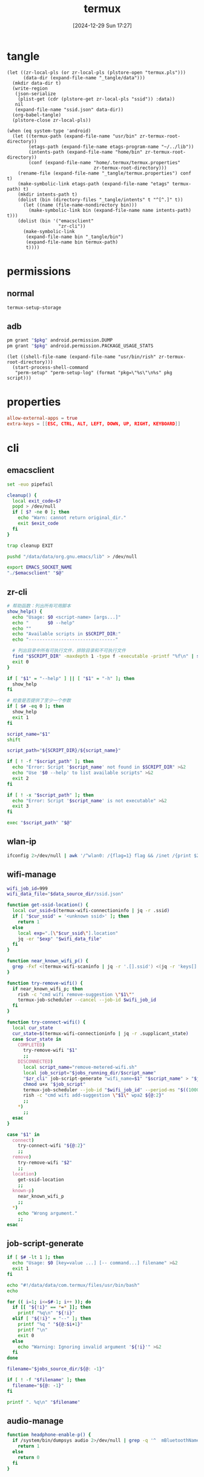 #+title:      termux
#+date:       [2024-12-29 Sun 17:27]
#+filetags:   :android:
#+identifier: 20241229T172716
#+property:   header-args:sh :var zr_cli="zr-cli" :shebang "#!/data/data/com.termux/files/usr/bin/env bash" :mkdirp t
#+property:   header-args:python :shebang "#!/data/data/com.termux/files/usr/bin/env python" :mkdirp t

* tangle
#+begin_src elisp
(let ((zr-local-pls (or zr-local-pls (plstore-open "termux.pls")))
      (data-dir (expand-file-name "_tangle/data")))
  (mkdir data-dir t)
  (write-region
   (json-serialize
    (plist-get (cdr (plstore-get zr-local-pls "ssid")) :data))
   nil
   (expand-file-name "ssid.json" data-dir))
  (org-babel-tangle)
  (plstore-close zr-local-pls))

(when (eq system-type 'android)
  (let ((termux-path (expand-file-name "usr/bin" zr-termux-root-directory))
        (etags-path (expand-file-name etags-program-name "~/../lib"))
        (intents-path (expand-file-name "home/bin" zr-termux-root-directory))
        (conf (expand-file-name "home/.termux/termux.properties"
                                zr-termux-root-directory)))
    (rename-file (expand-file-name "_tangle/termux.properties") conf t)
    (make-symbolic-link etags-path (expand-file-name "etags" termux-path) t)
    (mkdir intents-path t)
    (dolist (bin (directory-files "_tangle/intents" t "^[^.]" t))
      (let ((name (file-name-nondirectory bin)))
        (make-symbolic-link bin (expand-file-name name intents-path) t)))
    (dolist (bin '("emacsclient"
                   "zr-cli"))
      (make-symbolic-link
       (expand-file-name bin "_tangle/bin")
       (expand-file-name bin termux-path)
       t))))
#+end_src

* permissions

** normal
#+begin_src sh
termux-setup-storage
#+end_src

** adb
#+name: grant-perm
#+begin_src sh :eval no
pm grant "$pkg" android.permission.DUMP
pm grant "$pkg" android.permission.PACKAGE_USAGE_STATS
#+end_src

#+name: perm-setup
#+begin_src elisp :var pkg="com.termux" script=grant-perm[]
(let ((shell-file-name (expand-file-name "usr/bin/rish" zr-termux-root-directory)))
  (start-process-shell-command
   "perm-setup" "perm-setup-log" (format "pkg=\"%s\"\n%s" pkg script)))
#+end_src

* properties
:PROPERTIES:
:CUSTOM_ID: 3bb71465-c2e2-4dc1-8987-6997f6d6f9a6
:END:
#+begin_src conf :mkdirp t :tangle (zr-org-by-tangle-dir "termux.properties")
allow-external-apps = true
extra-keys = [[ESC, CTRL, ALT, LEFT, DOWN, UP, RIGHT, KEYBOARD]]
#+end_src

* cli
:PROPERTIES:
:tangle-dir: _tangle/bin
:END:

** emacsclient
:PROPERTIES:
:CUSTOM_ID: 4bf09652-8c4c-44ad-96bf-7335f0efe5b5
:END:
#+begin_src sh :tangle (zr-org-by-tangle-dir "emacsclient") :var EMACS_SOCKET_NAME=(expand-file-name server-name server-socket-dir) emacsclient=(symbol-value 'emacsclient-program-name)
set -euo pipefail

cleanup() {
  local exit_code=$?
  popd > /dev/null
  if [ $? -ne 0 ]; then
    echo "Warn: cannot return original_dir."
    exit $exit_code
  fi
}

trap cleanup EXIT

pushd "/data/data/org.gnu.emacs/lib" > /dev/null

export EMACS_SOCKET_NAME
"./$emacsclient" "$@"
#+end_src





** zr-cli
:PROPERTIES:
:CUSTOM_ID: cd695924-23b2-4407-886a-6a8c96138465
:END:
#+begin_src sh :tangle (zr-org-by-tangle-dir "zr-cli") :var SCRIPT_DIR=(expand-file-name "_tangle/bin")
# 帮助函数：列出所有可用脚本
show_help() {
  echo "Usage: $0 <script-name> [args...]"
  echo "       $0 --help"
  echo ""
  echo "Available scripts in $SCRIPT_DIR:"
  echo "--------------------------------"
  
  # 列出目录中所有可执行文件，排除目录和不可执行文件
  find "$SCRIPT_DIR" -maxdepth 1 -type f -executable -printf "%f\n" | sort
  exit 0
}

if [ "$1" = "--help" ] || [ "$1" = "-h" ]; then
  show_help
fi

# 检查是否提供了至少一个参数
if [ $# -eq 0 ]; then
  show_help
  exit 1
fi

script_name="$1"
shift

script_path="${SCRIPT_DIR}/${script_name}"

if [ ! -f "$script_path" ]; then
  echo "Error: Script '$script_name' not found in $SCRIPT_DIR" >&2
  echo "Use '$0 --help' to list available scripts" >&2
  exit 2
fi

if [ ! -x "$script_path" ]; then
  echo "Error: Script '$script_name' is not executable" >&2
  exit 3
fi

exec "$script_path" "$@"
#+end_src

** wlan-ip
:PROPERTIES:
:CUSTOM_ID: f44b656d-5d54-46f8-be45-ffb559d35333
:END:
#+begin_src sh :tangle (zr-org-by-tangle-dir "wlan-ip")
ifconfig 2>/dev/null | awk '/^wlan0: /{flag=1} flag && /inet /{print $2; exit}'
#+end_src
** wifi-manage
:PROPERTIES:
:CUSTOM_ID: 34639262-73f0-4ab5-bfda-f1567abe017f
:END:
#+header: :var jobs_running_dir=(expand-file-name "home/running_jobs" zr-termux-root-directory)
#+header: :var data_source_dir=(expand-file-name "_tangle/data")
#+begin_src sh :tangle (zr-org-by-tangle-dir "wifi-manage")
wifi_job_id=999
wifi_data_file="$data_source_dir/ssid.json"

function get-ssid-location() {
  local cur_ssid=$(termux-wifi-connectioninfo | jq -r .ssid)
  if [ "$cur_ssid" = '<unknown ssid>' ]; then
    return 1
  else
    local exp=".[\"$cur_ssid\"].location"
    jq -er "$exp" "$wifi_data_file"
  fi
}

function near_known_wifi_p() {
  grep -Fxf <(termux-wifi-scaninfo | jq -r '.[].ssid') <(jq -r 'keys[]' "$wifi_data_file")
}

function try-remove-wifi() {
  if near_known_wifi_p; then
    rish -c "cmd wifi remove-suggestion \"$1\""
    termux-job-scheduler --cancel --job-id $wifi_job_id
  fi
}

function try-connect-wifi() {
  local cur_state
  cur_state=$(termux-wifi-connectioninfo | jq -r .supplicant_state)
  case $cur_state in
    COMPLETED)
      try-remove-wifi "$1"
      ;;
    DISCONNECTED)
      local script_name="remove-metered-wifi.sh"
      local job_script="$jobs_running_dir/$script_name"
      "$zr_cli" job-script-generate "wifi_name=$1" "$script_name" > "$job_script"
      chmod u+x "$job_script"
      termux-job-scheduler --job-id "$wifi_job_id" --period-ms "$((1000 * 60 * 15))" --battery-not-low 0 -s "$job_script"
      rish -c "cmd wifi add-suggestion \"$1\" wpa2 ${@:2}"
      ;;
    *)
      ;;
  esac
}

case "$1" in
  connect)
    try-connect-wifi "${@:2}"
    ;;
  remove)
    try-remove-wifi "$2"
    ;;
  location)
    get-ssid-location
    ;;
  known-p)
    near_known_wifi_p
    ;;
  *)
    echo "Wrong argument."
    ;;
esac
#+end_src

** job-script-generate
:PROPERTIES:
:CUSTOM_ID: ee0414ff-ad03-462c-bec9-5136f8b8a093
:END:
#+header: :var jobs_source_dir=(expand-file-name "_tangle/jobs")
#+begin_src sh :tangle (zr-org-by-tangle-dir "job-script-generate")
if [ $# -lt 1 ]; then
  echo "Usage: $0 [key=value ...] [-- command...] filename" >&2
  exit 1
fi

echo "#!/data/data/com.termux/files/usr/bin/bash"
echo

for (( i=1; i<=$#-1; i++ )); do
  if [[ "${!i}" == *=* ]]; then
    printf "%q\n" "${!i}"
  elif [ "${!i}" = "--" ]; then
    printf "%q " "${@:$i+1}"
    printf "\n"
    exit 0
  else
    echo "Warning: Ignoring invalid argument '${!i}'" >&2
  fi
done

filename="$jobs_source_dir/${@: -1}"

if [ ! -f "$filename" ]; then
  filename="${@: -1}"
fi

printf ". %q\n" "$filename"
#+end_src

** audio-manage
#+begin_src sh
function headphone-enable-p() {
  if /system/bin/dumpsys audio 2>/dev/null | grep -q '^  mBluetoothName=null$'; then
    return 1
  else
    return 0
  fi
}
#+end_src

** screen-on-p
:PROPERTIES:
:CUSTOM_ID: 8197aa92-1e58-4ca9-a15b-37e0e981d45a
:END:
https://www.reddit.com/r/termux/comments/11e2s3j/check_if_display_is_on_or_off/

Check by exit code.
#+begin_src sh :tangle (zr-org-by-tangle-dir "screen-on-p")
/system/bin/dumpsys deviceidle | grep -q "^  mScreenOn=true$"
#+end_src

** vpn-enable-p
:PROPERTIES:
:CUSTOM_ID: 19918dc2-5be8-42f4-ac59-c22e28d92fe9
:END:

Check by exit code.
#+begin_src sh :tangle (zr-org-by-tangle-dir "vpn-enable-p")
/system/bin/dumpsys vpn_management | grep -q "^    Active vpn type: 1"
#+end_src

** vpn-enable
:PROPERTIES:
:CUSTOM_ID: c62bd644-4645-402b-b530-a17e9042c68a
:END:
#+begin_src sh :tangle (zr-org-by-tangle-dir "vpn-enable")
if [ $# -ne 1 ]; then
    echo "Usage: $0 <true|false>" >&2
    exit 1
fi

vpn-toggle () {
    termux-am start -n io.nekohasekai.sagernet/io.nekohasekai.sagernet.QuickToggleShortcut >/dev/null 2>&1
}

case "$1" in
    true)
        if ! "$zr_cli" vpn-enable-p; then
            vpn-toggle
        fi
        ;;
    false)
        if "$zr_cli" vpn-enable-p; then
            vpn-toggle
        fi
        ;;
    *)
        echo "Error: Argument must be 'true' or 'false'" >&2
        exit 1
        ;;
esac
#+end_src

** tailscale-enable
:PROPERTIES:
:CUSTOM_ID: 2fa215c1-0152-4103-9817-f000fd990a68
:END:
#+begin_src sh :tangle (zr-org-by-tangle-dir "tailscale-enable")
function tailscale-broadcast() {
  termux-am broadcast -n com.tailscale.ipn/.IPNReceiver -a com.tailscale.ipn.$1
}

function tailscale-stat() {
  local content
  content=$(termux-notification-list | jq -r '.[] | select(.packageName == "com.tailscale.ipn") | .content')
  if [ "$content" = "Connected" ]; then
    return 0
  else
    return 1
  fi
}

case "$1" in
  true)
    tailscale-broadcast "CONNECT_VPN"
    ;;
  false)
    tailscale-broadcast "DISCONNECT_VPN"
    ;;
  stat)
    tailscale-stat
    ;;
  toggle)
    if tailscale-stat; then
      action="DISCONNECT_VPN"
    else
      action="CONNECT_VPN"
    fi
    tailscale-broadcast $action
    ;;
  *)
    echo "Wrong argument."
    ;;
esac
#+end_src

** wifi-enable
:PROPERTIES:
:CUSTOM_ID: de7b47e1-bdb2-4b46-a64a-f84121416c14
:END:
#+begin_src sh :tangle (zr-org-by-tangle-dir "wifi-enable")
if [ "$1" = 'true' ]; then
    rish -c 'svc wifi enable'
else
    termux-wifi-enable $*
fi
#+end_src

** mobile-enable
:PROPERTIES:
:CUSTOM_ID: 6a1151db-438b-41d2-84c0-77c1273b6be5
:END:
#+begin_src sh :tangle (zr-org-by-tangle-dir "mobile-enable")
if [ $# -ne 1 ]; then
    echo "Usage: $0 <true|false>" >&2
    exit 1
fi

case "$1" in
    true)
        rish -c 'svc data enable'
        ;;
    false)
        rish -c 'svc data disable'
        ;;
    *)
        echo "Error: Argument must be 'true' or 'false'" >&2
        exit 1
        ;;
esac
#+end_src

** wifi-mobile-switch
:PROPERTIES:
:CUSTOM_ID: 52419187-e1b8-4716-a543-3f739a676bd2
:END:
#+begin_src sh :tangle (zr-org-by-tangle-dir "wifi-mobile-switch")
if termux-wifi-connectioninfo | grep -q '^  "supplicant_state": "UNINITIALIZED"$'; then
    "$zr_cli" wifi-enable true
    "$zr_cli" mobile-enable false
else
    "$zr_cli" mobile-enable true
    "$zr_cli" wifi-enable false
fi
#+end_src

** recent-apps
:PROPERTIES:
:CUSTOM_ID: 12768000-6d66-47cd-b2a4-b2694e9c485d
:END:
#+begin_src sh :tangle (zr-org-by-tangle-dir "recent-apps")
/system/bin/dumpsys activity recents | awk -F '[ :}]' '/^  \* Recent #[[:digit:]]+:.+type=standard A=/{print $11}'
#+end_src

** kill-latest-app
:PROPERTIES:
:CUSTOM_ID: bb284853-b6aa-4e30-abe0-f0f187924df3
:END:
#+begin_src sh :tangle (zr-org-by-tangle-dir "kill-latest-app")
app=$("$zr_cli" recent-apps | head -1)

termux-toast "Killing ${app}"

rish -c "am stop-app '${app}'"
#+end_src

** feedme-fetch-and-run
:PROPERTIES:
:CUSTOM_ID: 8204b57e-cf95-4e2d-9444-e2452f9bd859
:END:
#+begin_src sh :tangle (zr-org-by-tangle-dir "feedme-fetch-and-run")
function run-feedme() {
  termux-am start com.seazon.feedme
}

if "$zr_cli" tailscale-enable stat; then
  run-feedme
else
  "$zr_cli" tailscale-enable true
  run-feedme
fi
#+end_src

** try-cmd
:PROPERTIES:
:CUSTOM_ID: da264674-2058-4b93-b4b3-7c98aab763c4
:END:
#+begin_src sh :tangle (zr-org-by-tangle-dir "try-cmd")
# 全局配置
VERSION="1.0.0"
DEFAULT_TIMEOUT=10
DEFAULT_MAX_RETRIES=3
DEFAULT_BACKOFF_FACTOR=1
MAX_WAIT_TIME=300  # 最大等待时间(秒)

# 颜色定义
RED='\033[0;31m'
GREEN='\033[0;32m'
YELLOW='\033[1;33m'
BLUE='\033[0;34m'
NC='\033[0m' # No Color

# 显示帮助信息
show_help() {
  cat <<EOF
命令重试脚本 v${VERSION}

用法: ${0##*/} [选项] -- 命令 [参数...]
选项:
  -t, --timeout SECONDS     单次超时时间（默认: ${DEFAULT_TIMEOUT}s）
  -r, --max-retries NUM     最大重试次数（默认: ${DEFAULT_MAX_RETRIES}）
  -b, --backoff FACTOR      退避因子（默认: ${DEFAULT_BACKOFF_FACTOR}，0表示禁用）
  -q, --quiet              安静模式，减少输出
  -v, --version            显示版本信息
  -h, --help               显示此帮助信息

退避算法: 等待时间 = FACTOR * (2^(重试次数-1))，最大 ${MAX_WAIT_TIME} 秒

示例:
  ${0##*/} -t 5 -r 2 -- curl -s http://example.com
  ${0##*/} -b 2 -- ./unstable_script.sh
EOF
exit 0
}

# 初始化变量
timeout=$DEFAULT_TIMEOUT
max_retries=$DEFAULT_MAX_RETRIES
backoff_factor=$DEFAULT_BACKOFF_FACTOR
quiet_mode=false
command=()

# 解析命令行参数
while [[ $# -gt 0 ]]; do
  case "$1" in
    -t|--timeout)
      timeout=$2
      shift 2
      ;;
    -r|--max-retries)
      max_retries=$2
      shift 2
      ;;
    -b|--backoff)
      backoff_factor=$2
      shift 2
      ;;
    -q|--quiet)
      quiet_mode=true
      shift
      ;;
    -v|--version)
      echo "v${VERSION}"
      exit 0
      ;;
    -h|--help)
      show_help
      ;;
    --)
      shift
      command=("$@")
      break
      ;;
    *)
      echo -e "${RED}错误: 未知参数 '$1'${NC}" >&2
      show_help
      exit 1
      ;;
  esac
done

# 参数验证函数
validate_number() {
  local value=$1 name=$2 min=$3
  if ! [[ "$value" =~ ^[0-9]+$ ]] || [[ $value -lt $min ]]; then
    echo -e "${RED}错误: ${name}必须是不小于${min}的整数${NC}" >&2
    exit 1
  fi
}

# 验证参数
validate_number "$timeout" "超时时间" 1
validate_number "$max_retries" "最大重试次数" 0
validate_number "$backoff_factor" "退避因子" 0

# 检查命令是否为空
if [[ ${#command[@]} -eq 0 ]]; then
  echo -e "${RED}错误: 必须指定要执行的命令${NC}" >&2
  show_help
  exit 1
fi

# 日志函数
log() {
  $quiet_mode && return
  echo -e "[$(date '+%Y-%m-%d %T')] $*"
}

# 执行命令函数
try_command() {
  log "${BLUE}执行: ${command[*]} (超时: ${timeout}s)${NC}"
  timeout "$timeout" "${command[@]}"
}

# 计算等待时间
calculate_wait_time() {
  local attempt=$1
  if [[ $backoff_factor -eq 0 ]]; then
    echo 0
    return
  fi

  local wait_time=$(( backoff_factor * (1 << (attempt-1)) ))
  (( wait_time > MAX_WAIT_TIME )) && wait_time=$MAX_WAIT_TIME
  echo $wait_time
}

# 主执行流程
retry_count=0
last_exit_code=0

while [[ $retry_count -le $max_retries ]]; do
  if [[ $retry_count -gt 0 ]]; then
    wait_time=$(calculate_wait_time $retry_count)
    if [[ $wait_time -gt 0 ]]; then
      log "${YELLOW}等待 ${wait_time}s 后重试...${NC}"
      sleep $wait_time
    fi
  fi

  if try_command; then
    log "${GREEN}命令执行成功${NC}"
    exit 0
  else
    last_exit_code=$?

    if [[ $last_exit_code -eq 124 ]]; then
      ((retry_count++))
      if [[ $retry_count -le $max_retries ]]; then
        log "${YELLOW}命令超时，将进行第 ${retry_count}/${max_retries} 次重试${NC}"
      fi
    else
      log "${RED}命令执行失败，退出码: ${last_exit_code}${NC}"
      break
    fi
  fi
done

log "${RED}达到最大重试次数 (${max_retries})，命令最终失败${NC}"
exit $last_exit_code
#+end_src




** stay-on-while-plugged-in
:PROPERTIES:
:CUSTOM_ID: 4d1338f0-9c67-4023-9d35-549bde1756c7
:END:
#+begin_src sh :tangle (zr-org-by-tangle-dir "stay-on-while-plugged-in")
case "$1" in
  true)
    rish -c 'settings put global stay_on_while_plugged_in 3'
    ;;
  false)
    rish -c 'settings put global stay_on_while_plugged_in 0'
    ;;
  stat)
    rish -c 'settings get global stay_on_while_plugged_in'
    ;;
  *)
    echo "Wrong argument."
    ;;
esac
#+end_src
** daemon-manager
:PROPERTIES:
:CUSTOM_ID: 5ff6ccd4-c9f5-4779-96ce-90f1cc0cfff7
:END:
#+header: :var DAEMON_DIR=(expand-file-name "_tangle/daemons")
#+begin_src sh :tangle (zr-org-by-tangle-dir "daemon") :var NOTIFICATION_GROUP="daemon"
daemon-manager() {
  local daemon_name="$1"
  local action="$2"
  local notification_id="$daemon_name-daemon"

  # Source the daemon's specific functions if they exist
  local daemon_script="$DAEMON_DIR/${daemon_name}"
  if [ -f "$daemon_script" ]; then
    source "$daemon_script"
  fi

  # Check if required functions are defined
  if ! declare -f "stat" >/dev/null || \
    ! declare -f "start" >/dev/null || \
    ! declare -f "stop" >/dev/null; then
  echo "Error: Required functions for daemon '$daemon_name' not found."
  return 1
  fi

  case "$action" in
    start)
      local stop_act="$manager_path $daemon_name stop"
      termux-notification \
        --ongoing -c "$daemon_name" -t "$daemon_name" \
        --group "$NOTIFICATION_GROUP" \
        -i "$notification_id" --priority min \
        --on-delete "$stop_act"
      stop
      start
      ;;
    stop)
      stop
      termux-notification-remove "$notification_id"
      ;;
    stat)
      stat
      ;;
    toggle)
      if stat; then
        exec "$manager_path" "$daemon_name" stop
      else
        exec "$manager_path" "$daemon_name" start
      fi
      ;;
    *)
      echo "Usage: $0 DAEMON_NAME {start|stop|stat|toggle}"
      return 1
      ;;
  esac
}

# If script is executed directly (not sourced)
if [[ "${BASH_SOURCE[0]}" == "${0}" ]]; then
  manager_path="$(realpath $0)"
  daemon-manager "$@"
fi
#+end_src
* daemons
:PROPERTIES:
:tangle-dir: _tangle/daemons
:END:
** sshd
:PROPERTIES:
:CUSTOM_ID: 2efcfb38-22ec-4212-ac91-e0e9be2cd724
:END:
#+name: sshd-daemon
#+begin_src sh :tangle (zr-org-by-tangle-dir "sshd")
stat(){
  local pid_file="$PREFIX/var/run/sshd.pid"
  if [ -f "$pid_file" ]; then
    local pid=$(cat "$pid_file")
    if kill -0 "$pid" 2>/dev/null; then
      local proc_name="$(ps -p "$pid" -o comm=)"
      if [ "$proc_name" = 'sshd' ]; then
        return 0
      fi
    fi
  fi
  return 1
}

start(){
  sshd
  local ip="$("$zr_cli" wlan-ip)"
  termux-notification \
    --ongoing -c "IP: $ip" -t "sshd" \
    --group "$NOTIFICATION_GROUP" \
    -i "$notification_id" \
    --on-delete "$stop_act"
  termux-toast "IP: $ip"
  "$zr_cli" stay-on-while-plugged-in true
}

stop(){
  "$zr_cli" stay-on-while-plugged-in false
  pkill sshd
}
#+end_src

** rclone-rc
:PROPERTIES:
:CUSTOM_ID: 82d65056-5bbc-4956-98f0-c48baf784a6d
:END:
#+header: :var rclone_addr=(let ((auth (car (zr-net-url-get-auths zr-rclone-baseurl)))) (format "%s:%s" (plist-get auth :host) (plist-get auth :port)))
#+header: :var rclone_user=(let ((auth (car (zr-net-url-get-auths zr-rclone-baseurl)))) (plist-get auth :user))
#+header: :var rclone_pass=(let ((auth (car (zr-net-url-get-auths zr-rclone-baseurl)))) (auth-info-password auth))
#+begin_src sh :tangle (zr-org-by-tangle-dir "rclone")
stat(){
  curl "http://$rclone_addr" -m1
}

start(){
  rclone rcd --rc-serve "--rc-addr=$rclone_addr" \
    "--rc-user=$rclone_user" "--rc-pass=$rclone_pass" \
    >/dev/null 2>&1 &
  open_url="termux-open-url 'http://$rclone_user:$rclone_pass@$rclone_addr'"
  termux-notification \
    --ongoing -c "http://$rclone_addr" -t "rclone" \
    --group "$NOTIFICATION_GROUP" \
    -i "$notification_id" \
    --button1 'Open' --button1-action "$open_url" \
    --on-delete "$stop_act"
}

stop(){
  pkill rclone
}
#+end_src

** trojan-go
:PROPERTIES:
:CUSTOM_ID: 7c3fc040-7ccb-4359-9b8f-e9462501a7c0
:END:
#+header: :var config_path=(expand-file-name "../trojan-go/_tangle/config.json")
#+header: :var script_path=(expand-file-name "../cloudflarest/_tangle/trojan_go.py")
#+begin_src sh :tangle (zr-org-by-tangle-dir "trojan-go")
stat(){
  curl -m1 -xsocks5h://127.0.0.1:10809 http://127.0.0.1:1
  [ $? -eq 56 ]
}

start(){
  trojan-go -config "$config_path" >/dev/null 2>&1 &
  local ip=$(jq -r '.remote_addr' "$config_path")
  local restart="$manager_path trojan-go start"
  local refresh="$script_path | termux-toast && termux-vibrate"
  local copy="termux-clipboard-set $ip"
  termux-notification \
    --ongoing -c "Remote: $ip" -t "Trojan-go" \
    --group "$NOTIFICATION_GROUP" \
    -i "$notification_id" \
    --button1 'Re IP' --button1-action "$refresh" \
    --button2 'Restart' --button2-action "$restart" \
    --button3 'Copy' --button3-action "$copy" \
    --on-delete "$stop_act"
}

stop(){
  pkill trojan-go
}
#+end_src
* intents
:PROPERTIES:
:tangle-dir: _tangle/intents
:CUSTOM_ID: edc235ea-6d8e-4457-ad1d-0f043e2854bb
:END:

#+header: :var file_transform_tbl=(mapcar (lambda (a) (list (car a) (cdr a))) zr-rclone-file-transform-alist)
#+header: :var rclone_user=(let ((auth (car (zr-net-url-get-auths zr-rclone-baseurl)))) (plist-get auth :user))
#+header: :var playlist_path="/storage/emulated/0/Movies/mpv.m3u8"
#+begin_src python :tangle (zr-org-by-tangle-dir "termux-url-opener")
from urllib.parse import urlparse, unquote
import urllib.request
import json
import re
import base64
import sys
import subprocess

class Rclone:
  def __init__(self, url):
    """
    初始化 Rclone 参数
    :param url: urlparse 的结果
    """
    auth_str = f"{url.username}:{url.password}"
    auth_bytes = auth_str.encode("utf-8")
    auth_b64 = base64.b64encode(auth_bytes).decode("utf-8")
    self.baseurl = f'{url.scheme}://{url.hostname}:{url.port}/'
    self.headers = {
      'Authorization': f"Basic {auth_b64}",
      'Content-Type': 'application/json'
    }

  def rc(self, opt: str, data: object) -> object:
    """
    执行 rc 命令
    
    :param opt: 要执行的命令
    :return: 命令输出
    """
    req = urllib.request.Request(
      url = self.baseurl + opt,
      data = json.dumps(data).encode('utf-8'),
      headers = self.headers,
      method = 'POST'
    )

    response = urllib.request.urlopen(req)
    return json.loads(response.read().decode('utf-8'))

def mpv_play_files(files):
  """播放文件"""
  if type(files) == list:
    with open(playlist_path, 'w', encoding='utf-8') as file:
      file.write('\n'.join(files))
    data = 'file://' + playlist_path
  else:
    data = files

  subprocess.run(['am', 'start', '-a', 'android.intent.action.VIEW',
                  '-t', 'video/any', '-p', 'is.xyz.mpv.ytdl',
                  '-d', data])
  

def transform_file_path(file):
  """
  Transform file path according to file_transform_tbl.

  Args:
    file: The file path to transform

  Returns:
    The transformed file path
  """
  for transform in file_transform_tbl:
    orig, replacement = transform
    file = re.sub(orig, replacement, file)
  return file

def rclone_handler(url):
  """处理 rclone 相关链接"""
  path = unquote(url.path) if parsed.path else None
  path_parts = [part for part in path.split('/') if part] if path else []
  pattern = r'^\[(.*:)]$'
  matches = re.search(pattern, path_parts[0])
  fs = matches.group(1)
  
  rclone = Rclone(url)
  data = {
    'fs': fs,
    'remote': '/'.join(path_parts[1:]),
    'opt': {
      'recurse': True,
      'noModTime': True,
      'noMimeType': True,
      'filesOnly': True
    }
  }
  res = rclone.rc('operations/stat', data)
  if res['item'] == None:
    res = rclone.rc('operations/list', data)
    mpv_play_files([transform_file_path(fs + item['Path']) for item in res['list']])
  else:
    mpv_play_files(transform_file_path(fs + res['item']['Path']))

url = sys.argv[1]

parsed = urlparse(url)

if parsed.username == rclone_user:
  rclone_handler(parsed)
#+end_src
* jobs
:PROPERTIES:
:tangle-dir: _tangle/jobs
:END:

** remove metered wifi
:PROPERTIES:
:CUSTOM_ID: 30a0d69e-1e6b-4ddb-a2a0-8bf5cea4cb20
:END:
#+begin_src sh :tangle (zr-org-by-tangle-dir "remove-metered-wifi.sh")
"$zr_cli" try-cmd -q -- "$zr_cli" wifi-manage remove "$wifi_name"
#+end_src

* ids
#+name: notification-tbl
| name | notification-id |
|------+-----------------|
| sshd | sshd-daemon     |

#+name: select-id
#+begin_src elisp :var name="sshd" tbl=notification-tbl[]
(nth 1 (assoc name tbl))
#+end_src

#+name: select-notification-id
#+call: select-id[](tbl=notification-tbl[])[]
